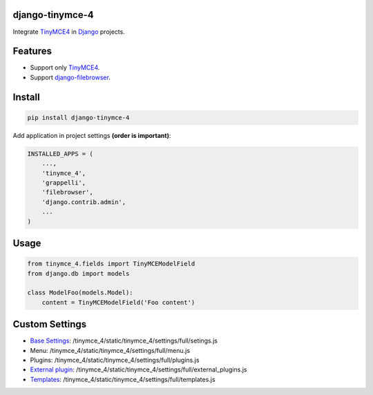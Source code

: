 django-tinymce-4
================

Integrate `TinyMCE4`_ in `Django`_ projects.

Features
========

* Support only `TinyMCE4`_.
* Support `django-filebrowser`_.

Install
=======

.. code-block:: bash

  pip install django-tinymce-4


Add application in project settings **(order is important)**:

.. code-block:: python

  INSTALLED_APPS = (
      ...,
      'tinymce_4',
      'grappelli',
      'filebrowser',
      'django.contrib.admin',
      ...
  )

Usage
=====

.. code-block:: python

  from tinymce_4.fields import TinyMCEModelField
  from django.db import models

  class ModelFoo(models.Model):
      content = TinyMCEModelField('Foo content')

Custom Settings
===============

* `Base Settings`_: /tinymce_4/static/tinymce_4/settings/full/setings.js
*  Menu: /tinymce_4/static/tinymce_4/settings/full/menu.js
*  Plugins: /tinymce_4/static/tinymce_4/settings/full/plugins.js
* `External plugin`_: /tinymce_4/static/tinymce_4/settings/full/external_plugins.js
* `Templates`_: /tinymce_4/static/tinymce_4/settings/full/templates.js


.. _django-filebrowser: https://github.com/sehmaschine/django-filebrowser/
.. _Django: http://djangoproject.com/
.. _TinyMCE4: http://tinymce.com/
.. _`Base Settings`: https://www.tinymce.com/docs/demo/full-featured/
.. _`External plugin`: https://www.tinymce.com/docs/configure/integration-and-setup/#external_plugins
.. _Templates: https://www.tinymce.com/docs/plugins/template/
